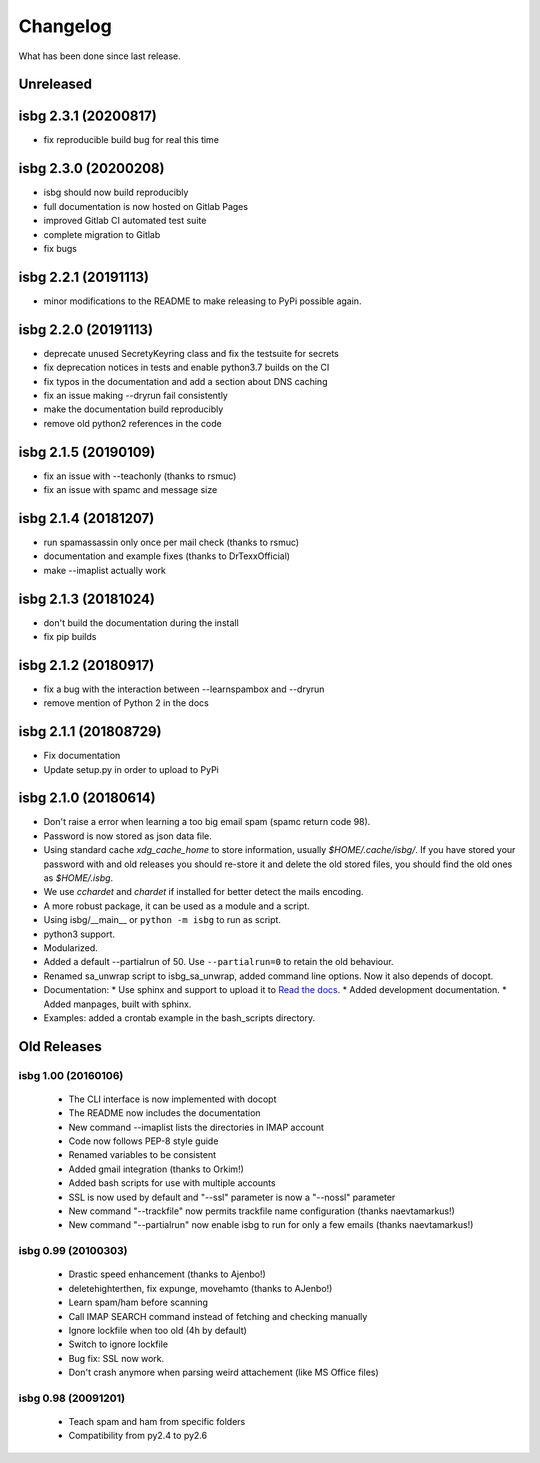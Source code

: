 Changelog
=========

What has been done since last release.

Unreleased
----------

isbg 2.3.1 (20200817)
---------------------

* fix reproducible build bug for real this time

isbg 2.3.0 (20200208)
---------------------

* isbg should now build reproducibly
* full documentation is now hosted on Gitlab Pages
* improved Gitlab CI automated test suite
* complete migration to Gitlab
* fix bugs

isbg 2.2.1 (20191113)
---------------------

* minor modifications to the README to make releasing to PyPi possible again.

isbg 2.2.0 (20191113)
---------------------

* deprecate unused SecretyKeyring class and fix the testsuite for secrets
* fix deprecation notices in tests and enable python3.7 builds on the CI
* fix typos in the documentation and add a section about DNS caching
* fix an issue making --dryrun fail consistently
* make the documentation build reproducibly
* remove old python2 references in the code

isbg 2.1.5 (20190109)
---------------------

* fix an issue with --teachonly (thanks to rsmuc)
* fix an issue with spamc and message size

isbg 2.1.4 (20181207)
---------------------

* run spamassassin only once per mail check (thanks to rsmuc)
* documentation and example fixes (thanks to DrTexxOfficial)
* make --imaplist actually work

isbg 2.1.3 (20181024)
---------------------

* don't build the documentation during the install
* fix pip builds

isbg 2.1.2 (20180917)
---------------------

* fix a bug with the interaction between --learnspambox and --dryrun
* remove mention of Python 2 in the docs

isbg 2.1.1 (201808729)
----------------------

* Fix documentation
* Update setup.py in order to upload to PyPi

isbg 2.1.0 (20180614)
---------------------

* Don't raise a error when learning a too big email spam (spamc return code
  98).
* Password is now stored as json data file.
* Using standard cache *xdg_cache_home* to store information, usually
  *$HOME/.cache/isbg/*. If you have stored your password with and old releases
  you should re-store it and delete the old stored files, you should find the
  old ones as *$HOME/.isbg*.
* We use *cchardet* and *chardet* if installed for better detect the mails
  encoding.
* A more robust package, it can be used as a module and a script.
* Using isbg/__main__ or ``python -m isbg`` to run as script.
* python3 support.
* Modularized.
* Added a default --partialrun of 50. Use ``--partialrun=0`` to retain the
  old behaviour.
* Renamed sa_unwrap script to isbg_sa_unwrap, added command line options.
  Now it also depends of docopt.
* Documentation:
  * Use sphinx and support to upload it to `Read the docs`__.
  * Added development documentation.
  * Added manpages, built with sphinx.
* Examples: added a crontab example in the bash_scripts directory.

.. __: https://isbg.readthedocs.io/

Old Releases
------------

isbg 1.00 (20160106)
~~~~~~~~~~~~~~~~~~~~
  * The CLI interface is now implemented with docopt
  * The README now includes the documentation
  * New command --imaplist lists the directories in IMAP account
  * Code now follows PEP-8 style guide
  * Renamed variables to be consistent
  * Added gmail integration (thanks to Orkim!)
  * Added bash scripts for use with multiple accounts
  * SSL is now used by default and "--ssl" parameter is now a "--nossl" parameter
  * New command "--trackfile" now permits trackfile name configuration (thanks naevtamarkus!)
  * New command "--partialrun" now enable isbg to run for only a few emails (thanks naevtamarkus!)

isbg 0.99 (20100303)
~~~~~~~~~~~~~~~~~~~~
  * Drastic speed enhancement (thanks to Ajenbo!)
  * deletehighterthen, fix expunge, movehamto (thanks to AJenbo!)
  * Learn spam/ham before scanning
  * Call IMAP SEARCH command instead of fetching and checking manually
  * Ignore lockfile when too old (4h by default)
  * Switch to ignore lockfile
  * Bug fix: SSL now work.
  * Don't crash anymore when parsing weird attachement (like MS Office files)

isbg 0.98 (20091201)
~~~~~~~~~~~~~~~~~~~~
  * Teach spam and ham from specific folders
  * Compatibility from py2.4 to py2.6
